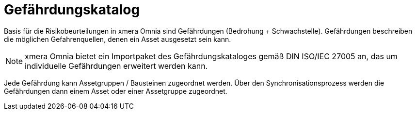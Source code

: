 = Gefährdungskatalog

Basis für die Risikobeurteilungen in xmera Omnia sind Gefährdungen (Bedrohung + Schwachstelle). Gefährdungen beschreiben die möglichen Gefahrenquellen, denen ein Asset ausgesetzt sein kann.

[NOTE]
xmera Omnia bietet ein Importpaket des Gefährdungskataloges gemäß DIN ISO/IEC 27005 an, das um individuelle Gefährdungen erweitert werden kann.

Jede Gefährdung kann Assetgruppen / Bausteinen zugeordnet werden. Über den Synchronisationsprozess werden die Gefährdungen dann einem Asset oder einer Assetgruppe zugeordnet.